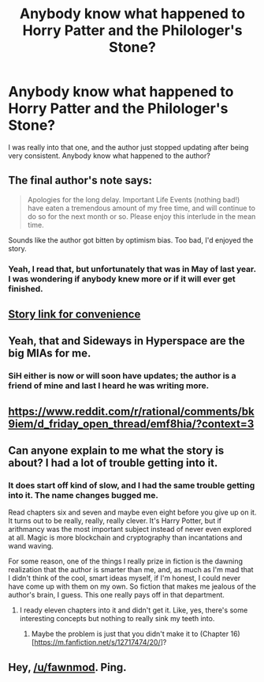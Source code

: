 #+TITLE: Anybody know what happened to Horry Patter and the Philologer's Stone?

* Anybody know what happened to Horry Patter and the Philologer's Stone?
:PROPERTIES:
:Author: pleasedothenerdful
:Score: 32
:DateUnix: 1576783568.0
:DateShort: 2019-Dec-19
:END:
I was really into that one, and the author just stopped updating after being very consistent. Anybody know what happened to the author?


** The final author's note says:

#+begin_quote
  Apologies for the long delay. Important Life Events (nothing bad!) have eaten a tremendous amount of my free time, and will continue to do so for the next month or so. Please enjoy this interlude in the mean time.
#+end_quote

Sounds like the author got bitten by optimism bias. Too bad, I'd enjoyed the story.
:PROPERTIES:
:Author: LeifCarrotson
:Score: 13
:DateUnix: 1576785355.0
:DateShort: 2019-Dec-19
:END:

*** Yeah, I read that, but unfortunately that was in May of last year. I was wondering if anybody knew more or if it will ever get finished.
:PROPERTIES:
:Author: pleasedothenerdful
:Score: 6
:DateUnix: 1576791283.0
:DateShort: 2019-Dec-20
:END:


** [[https://fanfiction.net/s/12717474/Horry-Patter-and-the-Philologer-s-Stone][Story link for convenience]]
:PROPERTIES:
:Author: Tydane395
:Score: 8
:DateUnix: 1576783919.0
:DateShort: 2019-Dec-19
:END:


** Yeah, that and Sideways in Hyperspace are the big MIAs for me.
:PROPERTIES:
:Author: Charlie___
:Score: 7
:DateUnix: 1576791335.0
:DateShort: 2019-Dec-20
:END:

*** SiH either is now or will soon have updates; the author is a friend of mine and last I heard he was writing more.
:PROPERTIES:
:Author: zynthalay
:Score: 11
:DateUnix: 1576799183.0
:DateShort: 2019-Dec-20
:END:


** [[https://www.reddit.com/r/rational/comments/bk9iem/d_friday_open_thread/emf8hia/?context=3]]
:PROPERTIES:
:Author: ElizabethRobinThales
:Score: 10
:DateUnix: 1576796480.0
:DateShort: 2019-Dec-20
:END:


** Can anyone explain to me what the story is about? I had a lot of trouble getting into it.
:PROPERTIES:
:Author: grekhaus
:Score: 4
:DateUnix: 1576839756.0
:DateShort: 2019-Dec-20
:END:

*** It does start off kind of slow, and I had the same trouble getting into it. The name changes bugged me.

Read chapters six and seven and maybe even eight before you give up on it. It turns out to be really, really, really clever. It's Harry Potter, but if arithmancy was the most important subject instead of never even explored at all. Magic is more blockchain and cryptography than incantations and wand waving.

For some reason, one of the things I really prize in fiction is the dawning realization that the author is smarter than me, and, as much as I'm mad that I didn't think of the cool, smart ideas myself, if I'm honest, I could never have come up with them on my own. So fiction that makes me jealous of the author's brain, I guess. This one really pays off in that department.
:PROPERTIES:
:Author: pleasedothenerdful
:Score: 6
:DateUnix: 1576847572.0
:DateShort: 2019-Dec-20
:END:

**** I ready eleven chapters into it and didn't get it. Like, yes, there's some interesting concepts but nothing to really sink my teeth into.
:PROPERTIES:
:Author: grekhaus
:Score: 1
:DateUnix: 1576849323.0
:DateShort: 2019-Dec-20
:END:

***** Maybe the problem is just that you didn't make it to (Chapter 16)[[[https://m.fanfiction.net/s/12717474/20/]]]?
:PROPERTIES:
:Author: pleasedothenerdful
:Score: 2
:DateUnix: 1576879052.0
:DateShort: 2019-Dec-21
:END:


** Hey, [[/u/fawnmod]]. Ping.
:PROPERTIES:
:Author: traverseda
:Score: 2
:DateUnix: 1576811514.0
:DateShort: 2019-Dec-20
:END:

